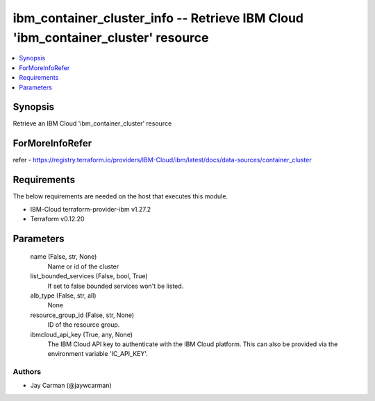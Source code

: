 
ibm_container_cluster_info -- Retrieve IBM Cloud 'ibm_container_cluster' resource
=================================================================================

.. contents::
   :local:
   :depth: 1


Synopsis
--------

Retrieve an IBM Cloud 'ibm_container_cluster' resource


ForMoreInfoRefer
----------------
refer - https://registry.terraform.io/providers/IBM-Cloud/ibm/latest/docs/data-sources/container_cluster

Requirements
------------
The below requirements are needed on the host that executes this module.

- IBM-Cloud terraform-provider-ibm v1.27.2
- Terraform v0.12.20



Parameters
----------

  name (False, str, None)
    Name or id of the cluster


  list_bounded_services (False, bool, True)
    If set to false bounded services won't be listed.


  alb_type (False, str, all)
    None


  resource_group_id (False, str, None)
    ID of the resource group.


  ibmcloud_api_key (True, any, None)
    The IBM Cloud API key to authenticate with the IBM Cloud platform. This can also be provided via the environment variable 'IC_API_KEY'.













Authors
~~~~~~~

- Jay Carman (@jaywcarman)

